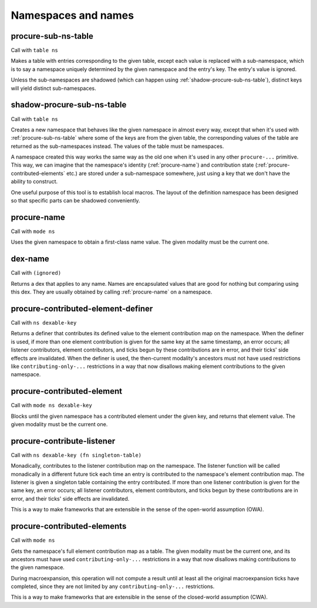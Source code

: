 Namespaces and names
====================


.. _procure-sub-ns-table:

procure-sub-ns-table
--------------------

Call with ``table ns``

Makes a table with entries corresponding to the given table, except each value is replaced with a sub-namespace, which is to say a namespace uniquely determined by the given namespace and the entry's key. The entry's value is ignored.

Unless the sub-namespaces are shadowed (which can happen using :ref:`shadow-procure-sub-ns-table`), distinct keys will yield distinct sub-namespaces.


.. _shadow-procure-sub-ns-table:

shadow-procure-sub-ns-table
---------------------------

Call with ``table ns``

Creates a new namespace that behaves like the given namespace in almost every way, except that when it's used with :ref:`procure-sub-ns-table` where some of the keys are from the given table, the corresponding values of the table are returned as the sub-namespaces instead. The values of the table must be namespaces.

A namespace created this way works the same way as the old one when it's used in any other ``procure-...`` primitive. This way, we can imagine that the namespace's identity (:ref:`procure-name`) and contribution state (:ref:`procure-contributed-elements` etc.) are stored under a sub-namespace somewhere, just using a key that we don't have the ability to construct.

One useful purpose of this tool is to establish local macros. The layout of the definition namespace has been designed so that specific parts can be shadowed conveniently.


.. _procure-name:

procure-name
------------

Call with ``mode ns``

Uses the given namespace to obtain a first-class name value. The given modality must be the current one.


.. _dex-name:

dex-name
--------

Call with ``(ignored)``

Returns a dex that applies to any name. Names are encapsulated values that are good for nothing but comparing using this dex. They are usually obtained by calling :ref:`procure-name` on a namespace.


.. _procure-contributed-element-definer:

procure-contributed-element-definer
-----------------------------------

Call with ``ns dexable-key``

Returns a definer that contributes its defined value to the element contribution map on the namespace. When the definer is used, if more than one element contribution is given for the same key at the same timestamp, an error occurs; all listener contributors, element contributors, and ticks begun by these contributions are in error, and their ticks' side effects are invalidated. When the definer is used, the then-current modality's ancestors must not have used restrictions like ``contributing-only-...`` restrictions in a way that now disallows making element contributions to the given namespace.


.. _procure-contributed-element:

procure-contributed-element
---------------------------

Call with ``mode ns dexable-key``

Blocks until the given namespace has a contributed element under the given key, and returns that element value. The given modality must be the current one.


.. _procure-contribute-listener:

procure-contribute-listener
---------------------------

Call with ``ns dexable-key (fn singleton-table)``

Monadically, contributes to the listener contribution map on the namespace. The listener function will be called monadically in a different future tick each time an entry is contributed to the namespace's element contribution map. The listener is given a singleton table containing the entry contributed. If more than one listener contribution is given for the same key, an error occurs; all listener contributors, element contributors, and ticks begun by these contributions are in error, and their ticks' side effects are invalidated.

This is a way to make frameworks that are extensible in the sense of the open-world assumption (OWA).


.. _procure-contributed-elements:

procure-contributed-elements
----------------------------

Call with ``mode ns``

Gets the namespace's full element contribution map as a table. The given modality must be the current one, and its ancestors must have used ``contributing-only-...`` restrictions in a way that now disallows making contributions to the given namespace.

During macroexpansion, this operation will not compute a result until at least all the original macroexpansion ticks have completed, since they are not limited by any ``contributing-only-...`` restrictions.

This is a way to make frameworks that are extensible in the sense of the closed-world assumption (CWA).
